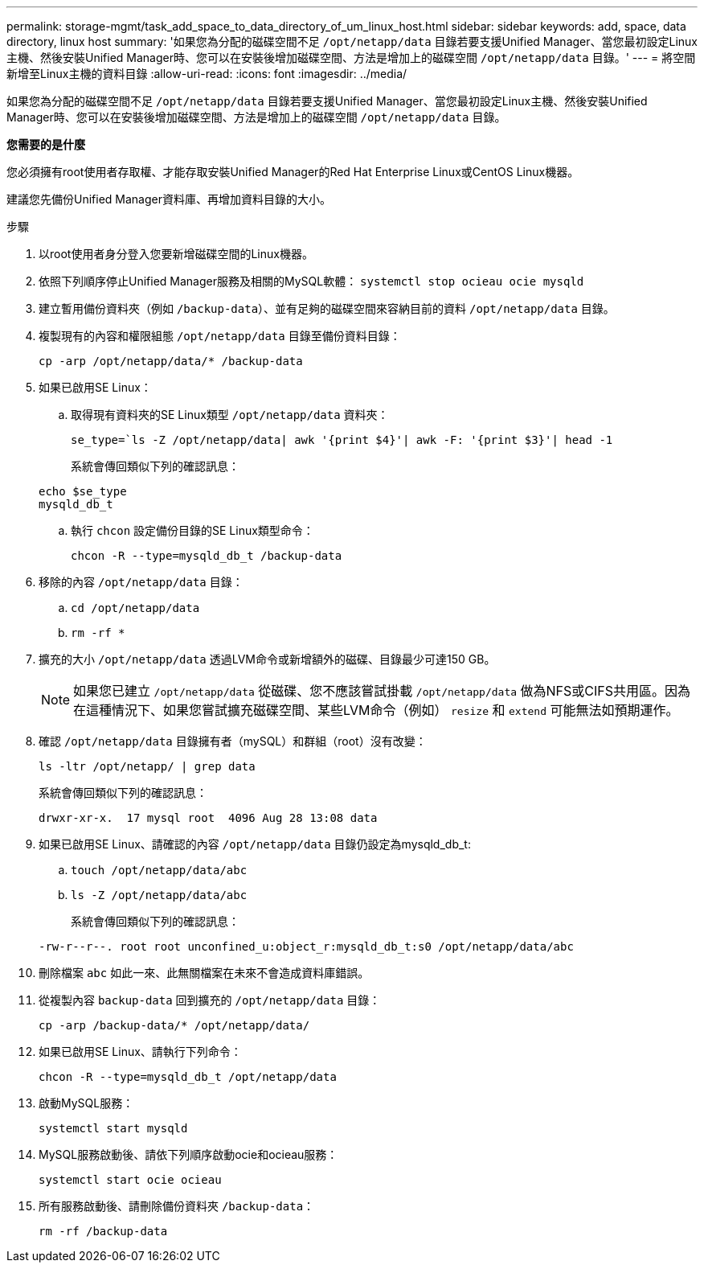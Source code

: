 ---
permalink: storage-mgmt/task_add_space_to_data_directory_of_um_linux_host.html 
sidebar: sidebar 
keywords: add, space, data directory, linux host 
summary: '如果您為分配的磁碟空間不足 `/opt/netapp/data` 目錄若要支援Unified Manager、當您最初設定Linux主機、然後安裝Unified Manager時、您可以在安裝後增加磁碟空間、方法是增加上的磁碟空間 `/opt/netapp/data` 目錄。' 
---
= 將空間新增至Linux主機的資料目錄
:allow-uri-read: 
:icons: font
:imagesdir: ../media/


[role="lead"]
如果您為分配的磁碟空間不足 `/opt/netapp/data` 目錄若要支援Unified Manager、當您最初設定Linux主機、然後安裝Unified Manager時、您可以在安裝後增加磁碟空間、方法是增加上的磁碟空間 `/opt/netapp/data` 目錄。

*您需要的是什麼*

您必須擁有root使用者存取權、才能存取安裝Unified Manager的Red Hat Enterprise Linux或CentOS Linux機器。

建議您先備份Unified Manager資料庫、再增加資料目錄的大小。

.步驟
. 以root使用者身分登入您要新增磁碟空間的Linux機器。
. 依照下列順序停止Unified Manager服務及相關的MySQL軟體： `systemctl stop ocieau ocie mysqld`
. 建立暫用備份資料夾（例如 `/backup-data`）、並有足夠的磁碟空間來容納目前的資料 `/opt/netapp/data` 目錄。
. 複製現有的內容和權限組態 `/opt/netapp/data` 目錄至備份資料目錄：
+
`cp -arp /opt/netapp/data/* /backup-data`

. 如果已啟用SE Linux：
+
.. 取得現有資料夾的SE Linux類型 `/opt/netapp/data` 資料夾：
+
`se_type=`ls -Z /opt/netapp/data| awk '{print $4}'| awk -F: '{print $3}'| head -1`

+
系統會傳回類似下列的確認訊息：

+
[listing]
----
echo $se_type
mysqld_db_t
----
.. 執行 `chcon` 設定備份目錄的SE Linux類型命令：
+
`chcon -R --type=mysqld_db_t /backup-data`



. 移除的內容 `/opt/netapp/data` 目錄：
+
.. `cd /opt/netapp/data`
.. `rm -rf *`


. 擴充的大小 `/opt/netapp/data` 透過LVM命令或新增額外的磁碟、目錄最少可達150 GB。
+
[NOTE]
====
如果您已建立 `/opt/netapp/data` 從磁碟、您不應該嘗試掛載 `/opt/netapp/data` 做為NFS或CIFS共用區。因為在這種情況下、如果您嘗試擴充磁碟空間、某些LVM命令（例如） `resize` 和 `extend` 可能無法如預期運作。

====
. 確認 `/opt/netapp/data` 目錄擁有者（mySQL）和群組（root）沒有改變：
+
`ls -ltr /opt/netapp/ | grep data`

+
系統會傳回類似下列的確認訊息：

+
[listing]
----
drwxr-xr-x.  17 mysql root  4096 Aug 28 13:08 data
----
. 如果已啟用SE Linux、請確認的內容 `/opt/netapp/data` 目錄仍設定為mysqld_db_t:
+
.. `touch /opt/netapp/data/abc`
.. `ls -Z /opt/netapp/data/abc`
+
系統會傳回類似下列的確認訊息：

+
[listing]
----
-rw-r--r--. root root unconfined_u:object_r:mysqld_db_t:s0 /opt/netapp/data/abc
----


. 刪除檔案 `abc` 如此一來、此無關檔案在未來不會造成資料庫錯誤。
. 從複製內容 `backup-data` 回到擴充的 `/opt/netapp/data` 目錄：
+
`cp -arp /backup-data/* /opt/netapp/data/`

. 如果已啟用SE Linux、請執行下列命令：
+
`chcon -R --type=mysqld_db_t /opt/netapp/data`

. 啟動MySQL服務：
+
`systemctl start mysqld`

. MySQL服務啟動後、請依下列順序啟動ocie和ocieau服務：
+
`systemctl start ocie ocieau`

. 所有服務啟動後、請刪除備份資料夾 `/backup-data`：
+
`rm -rf /backup-data`


